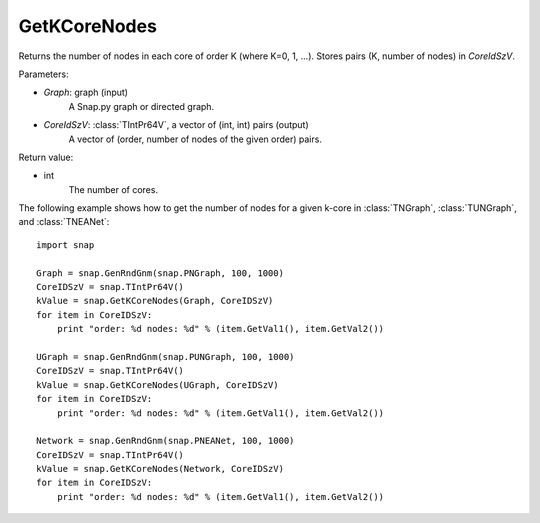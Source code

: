 GetKCoreNodes
'''''''''''''''

.. function:: GetKCoreNodes(Graph, CoreIdSzV)

Returns the number of nodes in each core of order K (where K=0, 1, ...). Stores pairs (K, number of nodes) in *CoreIdSzV*.

Parameters:

- *Graph*: graph (input)
    A Snap.py graph or directed graph.

- *CoreIdSzV*: :class:`TIntPr64V`, a vector of (int, int) pairs (output)
    A vector of (order, number of nodes of the given order) pairs. 

Return value:

- int
    The number of cores.


The following example shows how to get the number of nodes for a given k-core in
:class:`TNGraph`, :class:`TUNGraph`, and :class:`TNEANet`::

    import snap

    Graph = snap.GenRndGnm(snap.PNGraph, 100, 1000)
    CoreIDSzV = snap.TIntPr64V()
    kValue = snap.GetKCoreNodes(Graph, CoreIDSzV)
    for item in CoreIDSzV:
        print "order: %d nodes: %d" % (item.GetVal1(), item.GetVal2())

    UGraph = snap.GenRndGnm(snap.PUNGraph, 100, 1000)
    CoreIDSzV = snap.TIntPr64V()
    kValue = snap.GetKCoreNodes(UGraph, CoreIDSzV)
    for item in CoreIDSzV:
        print "order: %d nodes: %d" % (item.GetVal1(), item.GetVal2())

    Network = snap.GenRndGnm(snap.PNEANet, 100, 1000)
    CoreIDSzV = snap.TIntPr64V()
    kValue = snap.GetKCoreNodes(Network, CoreIDSzV)
    for item in CoreIDSzV:
        print "order: %d nodes: %d" % (item.GetVal1(), item.GetVal2())

